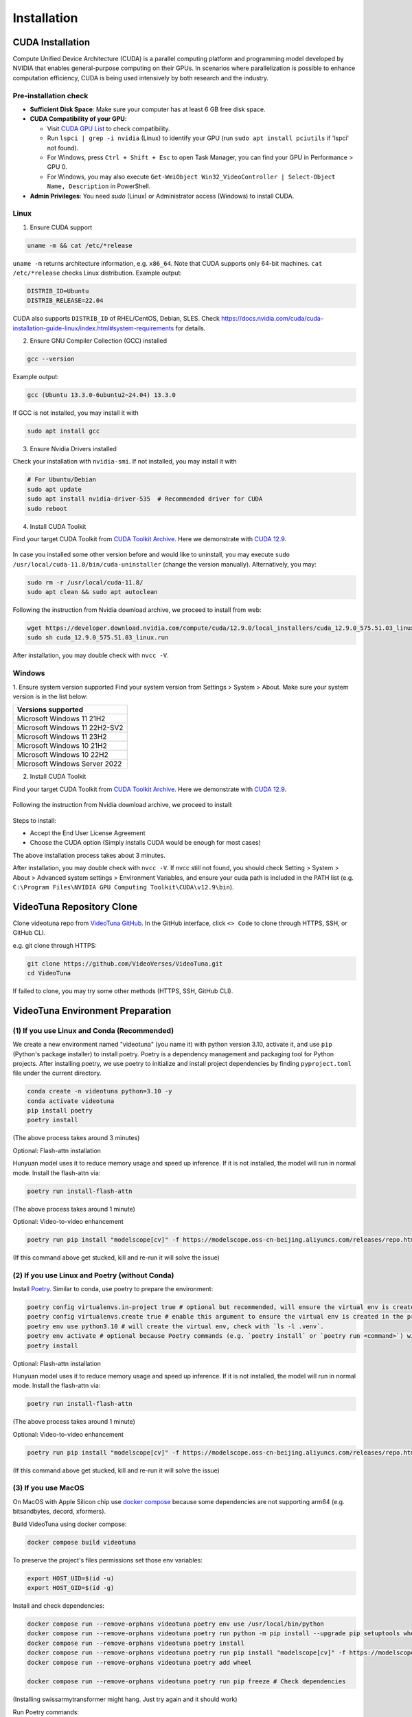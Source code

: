 .. _installation:

Installation
============

CUDA Installation
-----------------

Compute Unified Device Architecture (CUDA) is a parallel computing platform and programming model developed by NVIDIA that enables general-purpose computing on their GPUs. In scenarios where parallelization is possible to enhance computation efficiency, CUDA is being used intensively by both research and the industry.

Pre-installation check
~~~~~~~~~~~~~~~~~~~~~~
- **Sufficient Disk Space**: Make sure your computer has at least 6 GB free disk space.  
- **CUDA Compatibility of your GPU**:

  - Visit `CUDA GPU List <https://developer.nvidia.com/cuda-gpus>`_ to check compatibility.  
  - Run ``lspci | grep -i nvidia`` (Linux) to identify your GPU (run ``sudo apt install pciutils`` if 'lspci' not found).
  - For Windows, press ``Ctrl + Shift + Esc`` to open Task Manager, you can find your GPU in Performance > GPU 0.
  - For Windows, you may also execute ``Get-WmiObject Win32_VideoController | Select-Object Name, Description`` in PowerShell.

- **Admin Privileges**: You need `sudo` (Linux) or Administrator access (Windows) to install CUDA. 

Linux
~~~~~

1. Ensure CUDA support

.. code-block:: bash

    uname -m && cat /etc/*release

``uname -m`` returns architecture information, e.g. ``x86_64``. Note that CUDA supports only 64-bit machines. ``cat /etc/*release`` checks Linux distribution. Example output:

.. code-block:: bash

    DISTRIB_ID=Ubuntu
    DISTRIB_RELEASE=22.04

CUDA also supports ``DISTRIB_ID`` of RHEL/CentOS, Debian, SLES. Check `https://docs.nvidia.com/cuda/cuda-installation-guide-linux/index.html#system-requirements <https://docs.nvidia.com/cuda/cuda-installation-guide-linux/index.html#system-requirements>`_ for details.

2. Ensure GNU Compiler Collection (GCC) installed

.. code-block:: bash

    gcc --version

Example output:

.. code-block:: bash

    gcc (Ubuntu 13.3.0-6ubuntu2~24.04) 13.3.0

If GCC is not installed, you may install it with

.. code-block:: bash

    sudo apt install gcc

3. Ensure Nvidia Drivers installed

Check your installation with ``nvidia-smi``. If not installed, you may install it with

.. code-block:: bash

    # For Ubuntu/Debian
    sudo apt update
    sudo apt install nvidia-driver-535  # Recommended driver for CUDA
    sudo reboot

4. Install CUDA Toolkit

Find your target CUDA Toolkit from `CUDA Toolkit Archive <https://developer.nvidia.com/cuda-toolkit-archive>`_. Here we demonstrate with `CUDA 12.9 <https://developer.nvidia.com/cuda-12-9-0-download-archive/>`_. 

    .. image:: ../assets/CUDA12.9-demo-version-panel.png

In case you installed some other version before and would like to uninstall, you may execute ``sudo /usr/local/cuda-11.8/bin/cuda-uninstaller`` (change the version manually). Alternatively, you may:

.. code-block:: bash

    sudo rm -r /usr/local/cuda-11.8/
    sudo apt clean && sudo apt autoclean

Following the instruction from Nvidia download archive, we proceed to install from web:

.. code-block:: bash

    wget https://developer.download.nvidia.com/compute/cuda/12.9.0/local_installers/cuda_12.9.0_575.51.03_linux.run
    sudo sh cuda_12.9.0_575.51.03_linux.run

After installation, you may double check with ``nvcc -V``. 

Windows
~~~~~~~

1. Ensure system version supported
Find your system version from Settings > System > About. Make sure your system version is in the list below:

.. list-table::
   :widths: 50
   :header-rows: 1

   * - Versions supported
   * - Microsoft Windows 11 21H2
   * - Microsoft Windows 11 22H2-SV2
   * - Microsoft Windows 11 23H2
   * - Microsoft Windows 10 21H2
   * - Microsoft Windows 10 22H2
   * - Microsoft Windows Server 2022

2. Install CUDA Toolkit

Find your target CUDA Toolkit from `CUDA Toolkit Archive <https://developer.nvidia.com/cuda-toolkit-archive>`_. Here we demonstrate with `CUDA 12.9 <https://developer.nvidia.com/cuda-12-9-0-download-archive/>`_.

  .. image:: ../assets/CUDA12.9-demo-version-panel-windows.png

Following the instruction from Nvidia download archive, we proceed to install:

  .. image:: ../assets/install_instr_windows.png

Steps to install: 

- Accept the End User License Agreement 
- Choose the CUDA option (Simply installs CUDA would be enough for most cases) 

The above installation process takes about 3 minutes.

After installation, you may double check with ``nvcc -V``. If nvcc still not found, you should check Setting > System > About > Advanced system settings > Environment Variables, and ensure your cuda path is included in the PATH list (e.g. ``C:\Program Files\NVIDIA GPU Computing Toolkit\CUDA\v12.9\bin``). 

VideoTuna Repository Clone
--------------------------
Clone videotuna repo from `VideoTuna GitHub <https://github.com/VideoVerses/VideoTuna>`_. In the GitHub interface, click ``<> Code`` to clone through HTTPS, SSH, or GitHub CLI. 

e.g. git clone through HTTPS:

.. code-block:: bash

    git clone https://github.com/VideoVerses/VideoTuna.git
    cd VideoTuna

If failed to clone, you may try some other methods (HTTPS, SSH, GitHub CLI).

VideoTuna Environment Preparation
---------------------------------
(1) If you use Linux and Conda (Recommended)
~~~~~~~~~~~~~~~~~~~~~~~~~~~~~~~~~~~~~~~~~~~~

We create a new environment named "videotuna" (you name it) with python version 3.10, activate it, and use ``pip`` (Python's package installer) to install poetry. Poetry is a dependency management and packaging tool for Python projects. After installing poetry, we use poetry to initialize and install project dependencies by finding ``pyproject.toml`` file under the current directory.

.. code-block:: bash

    conda create -n videotuna python=3.10 -y
    conda activate videotuna
    pip install poetry
    poetry install

(The above process takes around 3 minutes)

Optional: Flash-attn installation

Hunyuan model uses it to reduce memory usage and speed up inference. If it is not installed, the model will run in normal mode. Install the flash-attn via:

.. code-block:: bash

    poetry run install-flash-attn 

(The above process takes around 1 minute)

Optional: Video-to-video enhancement

.. code-block:: bash

    poetry run pip install "modelscope[cv]" -f https://modelscope.oss-cn-beijing.aliyuncs.com/releases/repo.html

(If this command above get stucked, kill and re-run it will solve the issue)

(2) If you use Linux and Poetry (without Conda)
~~~~~~~~~~~~~~~~~~~~~~~~~~~~~~~~~~~~~~~~~~~~~~~

Install `Poetry <https://python-poetry.org/docs/#installation>`_. Similar to conda, use poetry to prepare the environment:

.. code-block:: bash

    poetry config virtualenvs.in-project true # optional but recommended, will ensure the virtual env is created in the project root
    poetry config virtualenvs.create true # enable this argument to ensure the virtual env is created in the project root
    poetry env use python3.10 # will create the virtual env, check with `ls -l .venv`.
    poetry env activate # optional because Poetry commands (e.g. `poetry install` or `poetry run <command>`) will always automatically load the virtual env.
    poetry install

Optional: Flash-attn installation

Hunyuan model uses it to reduce memory usage and speed up inference. If it is not installed, the model will run in normal mode. Install the flash-attn via:

.. code-block:: bash

    poetry run install-flash-attn 

(The above process takes around 1 minute)

Optional: Video-to-video enhancement

.. code-block:: bash

    poetry run pip install "modelscope[cv]" -f https://modelscope.oss-cn-beijing.aliyuncs.com/releases/repo.html

(If this command above get stucked, kill and re-run it will solve the issue)

(3) If you use MacOS
~~~~~~~~~~~~~~~~~~~~

On MacOS with Apple Silicon chip use `docker compose <https://docs.docker.com/compose/>`_ because some dependencies are not supporting arm64 (e.g. bitsandbytes, decord, xformers).

Build VideoTuna using docker compose:

.. code-block:: bash

    docker compose build videotuna

To preserve the project's files permissions set those env variables:

.. code-block:: bash

    export HOST_UID=$(id -u)
    export HOST_GID=$(id -g)

Install and check dependencies:

.. code-block:: bash

    docker compose run --remove-orphans videotuna poetry env use /usr/local/bin/python
    docker compose run --remove-orphans videotuna poetry run python -m pip install --upgrade pip setuptools wheel
    docker compose run --remove-orphans videotuna poetry install
    docker compose run --remove-orphans videotuna poetry run pip install "modelscope[cv]" -f https://modelscope.oss-cn-beijing.aliyuncs.com/releases/repo.html
    docker compose run --remove-orphans videotuna poetry add wheel
    
    docker compose run --remove-orphans videotuna poetry run pip freeze # Check dependencies

(Installing swissarmytransformer might hang. Just try again and it should work)

Run Poetry commands:

.. code-block:: bash

    docker compose run --remove-orphans videotuna poetry run format

Start a terminal:

.. code-block:: bash

    docker compose run -it --remove-orphans videotuna bash





